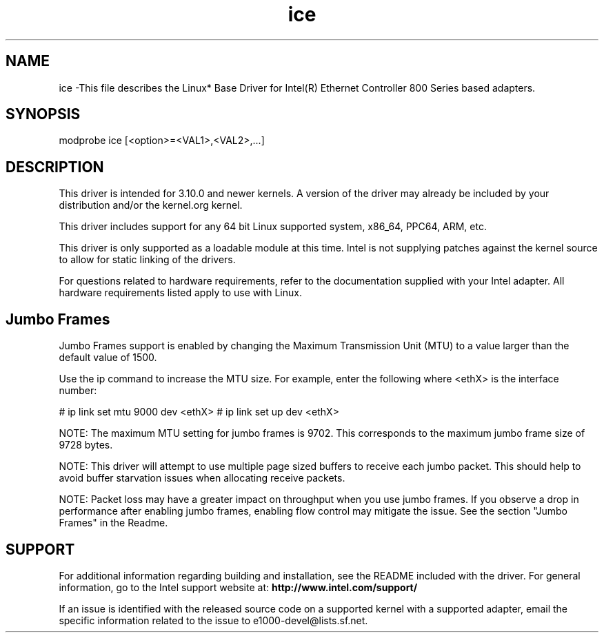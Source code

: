 .\" LICENSE
.\"
.\" This software program is released under the terms of a license agreement between you ('Licensee') and Intel. Do not use or load this software or any associated materials (collectively, the 'Software') until you have carefully read the full terms and conditions of the LICENSE located in this software package. By loading or using the Software, you agree to the terms of this Agreement. If you do not agree with the terms of this Agreement, do not install or use the Software.
.\"
.\" * Other names and brands may be claimed as the property of others.
.\"
.
.TH ice 1 "October 20, 2020"
.SH NAME
ice \-This file describes the Linux* Base Driver
for Intel(R) Ethernet Controller 800 Series based adapters.
.SH SYNOPSIS
.PD 0.4v
modprobe ice [<option>=<VAL1>,<VAL2>,...]
.PD 1v
.SH DESCRIPTION
This driver is intended for 3.10.0 and newer kernels. A version of the driver may already be included by your distribution and/or the kernel.org kernel.

This driver includes support for any 64 bit Linux supported system, x86_64, PPC64, ARM, etc.
.LP
This driver is only supported as a loadable module at this time. Intel is not supplying patches against the kernel source to allow for static linking of the drivers.


For questions related to hardware requirements, refer to the documentation
supplied with your Intel adapter. All hardware requirements listed apply to
use with Linux.
.SH Jumbo Frames
.LP
Jumbo Frames support is enabled by changing the Maximum Transmission Unit (MTU) to a value larger than the default value of 1500.

Use the ip command to increase the MTU size. For example, enter the following where <ethX> is the interface number:

# ip link set mtu 9000 dev <ethX>
# ip link set up dev <ethX>

.LP
NOTE: The maximum MTU setting for jumbo frames is 9702. This corresponds to the maximum jumbo frame size of 9728 bytes.

NOTE: This driver will attempt to use multiple page sized buffers to receive each jumbo packet. This should help to avoid buffer starvation issues when allocating receive packets.

NOTE: Packet loss may have a greater impact on throughput when you use jumbo frames. If you observe a drop in performance after enabling jumbo frames, enabling flow control may mitigate the issue.
See the section "Jumbo Frames" in the Readme.
.SH SUPPORT
.LP
For additional information regarding building and installation, see the
README
included with the driver.
For general information, go to the Intel support website at:
.B http://www.intel.com/support/

.LP
If an issue is identified with the released source code on a supported kernel with a supported adapter, email the specific information related to the issue to e1000-devel@lists.sf.net.
.LP
